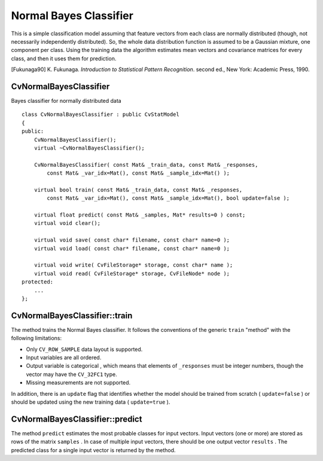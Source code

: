 .. _Bayes Classifier:

Normal Bayes Classifier
=======================

This is a simple classification model assuming that feature vectors from each class are normally distributed (though, not necessarily independently distributed). So, the whole data distribution function is assumed to be a Gaussian mixture, one component per  class. Using the training data the algorithm estimates mean vectors and covariance matrices for every class, and then it uses them for prediction.

[Fukunaga90] K. Fukunaga. *Introduction to Statistical Pattern Recognition*. second ed., New York: Academic Press, 1990.

.. index:: CvNormalBayesClassifier

CvNormalBayesClassifier
-----------------------
.. c:type:: CvNormalBayesClassifier

Bayes classifier for normally distributed data ::

    class CvNormalBayesClassifier : public CvStatModel
    {
    public:
        CvNormalBayesClassifier();
        virtual ~CvNormalBayesClassifier();

        CvNormalBayesClassifier( const Mat& _train_data, const Mat& _responses,
            const Mat& _var_idx=Mat(), const Mat& _sample_idx=Mat() );

        virtual bool train( const Mat& _train_data, const Mat& _responses,
            const Mat& _var_idx=Mat(), const Mat& _sample_idx=Mat(), bool update=false );

        virtual float predict( const Mat& _samples, Mat* results=0 ) const;
        virtual void clear();

        virtual void save( const char* filename, const char* name=0 );
        virtual void load( const char* filename, const char* name=0 );

        virtual void write( CvFileStorage* storage, const char* name );
        virtual void read( CvFileStorage* storage, CvFileNode* node );
    protected:
        ...
    };


.. index:: CvNormalBayesClassifier::train

.. _CvNormalBayesClassifier::train:

CvNormalBayesClassifier::train
------------------------------
.. ocv:function:: bool CvNormalBayesClassifier::train(  const Mat& _train_data,  const Mat& _responses,                 const Mat& _var_idx =Mat(),  const Mat& _sample_idx=Mat(),  bool update=false )

    Trains the model.

The method trains the Normal Bayes classifier. It follows the conventions of the generic ``train`` "method" with the following limitations: 

* Only ``CV_ROW_SAMPLE`` data layout is supported.
* Input variables are all ordered.
* Output variable is categorical , which means that elements of ``_responses`` must be integer numbers, though the vector may have the ``CV_32FC1`` type.
* Missing measurements are not supported.

In addition, there is an ``update`` flag that identifies whether the model should be trained from scratch ( ``update=false`` ) or should be updated using the new training data ( ``update=true`` ).

.. index:: CvNormalBayesClassifier::predict

.. _CvNormalBayesClassifier::predict:

CvNormalBayesClassifier::predict
--------------------------------
.. ocv:function:: float CvNormalBayesClassifier::predict(  const Mat& samples,  Mat* results=0 ) const

    Predicts the response for sample(s).

The method ``predict`` estimates the most probable classes for input vectors. Input vectors (one or more) are stored as rows of the matrix ``samples`` . In case of multiple input vectors, there should be one output vector ``results`` . The predicted class for a single input vector is returned by the method.

